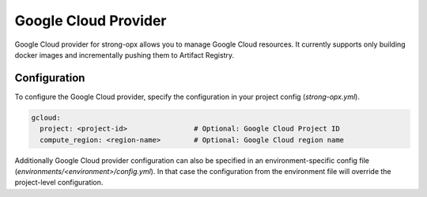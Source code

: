 Google Cloud Provider
=====================

Google Cloud provider for strong-opx allows you to manage Google Cloud resources. It currently supports only
building docker images and incrementally pushing them to Artifact Registry.

Configuration
-------------
To configure the Google Cloud provider, specify the configuration in your project config (`strong-opx.yml`).

.. code-block:: yaml

    gcloud:
      project: <project-id>                # Optional: Google Cloud Project ID
      compute_region: <region-name>        # Optional: Google Cloud region name

Additionally Google Cloud provider configuration can also be specified in an environment-specific config file
(`environments/<environment>/config.yml`). In that case the configuration from the environment file will override
the project-level configuration.
